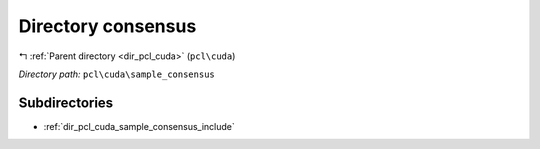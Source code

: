 .. _dir_pcl_cuda_sample_consensus:


Directory consensus
===================


|exhale_lsh| :ref:`Parent directory <dir_pcl_cuda>` (``pcl\cuda``)

.. |exhale_lsh| unicode:: U+021B0 .. UPWARDS ARROW WITH TIP LEFTWARDS

*Directory path:* ``pcl\cuda\sample_consensus``

Subdirectories
--------------

- :ref:`dir_pcl_cuda_sample_consensus_include`



